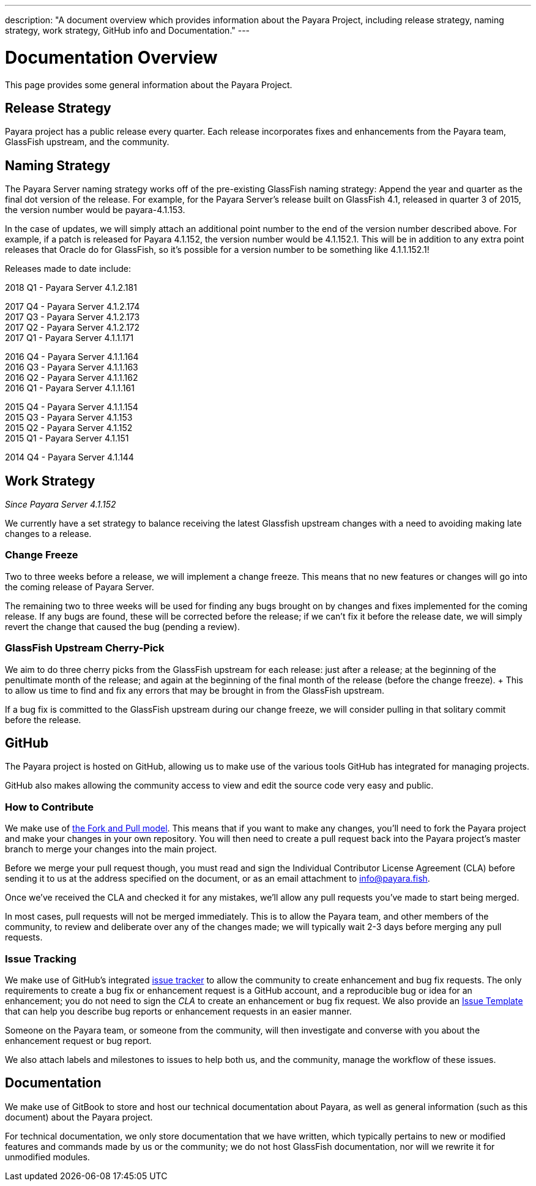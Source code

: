 ---
description: "A document overview which provides information about the Payara Project, including release strategy, naming strategy, work strategy, GitHub info and Documentation."
---

[[overview]]
= Documentation Overview

This page provides some general information about the Payara Project.

[[release-strategy]]
== Release Strategy

Payara project has a public release every quarter. Each release incorporates fixes and enhancements from the Payara team, GlassFish upstream, and the community.

[[naming-strategy]]
== Naming Strategy

The Payara Server naming strategy works off of the pre-existing GlassFish
naming strategy: Append the year and quarter as the final dot version of
the release. For example, for the Payara Server's release built on GlassFish
4.1, released in quarter 3 of 2015, the version number would be payara-4.1.153.

In the case of updates, we will simply attach an additional point number
to the end of the version number described above. For example, if a
patch is released for Payara 4.1.152, the version number would be
4.1.152.1. This will be in addition to any extra point releases that
Oracle do for GlassFish, so it's possible for a version number to be
something like 4.1.1.152.1!

Releases made to date include:

****
2018 Q1 - Payara Server 4.1.2.181 +

2017 Q4 - Payara Server 4.1.2.174 +
2017 Q3 - Payara Server 4.1.2.173 +
2017 Q2 - Payara Server 4.1.2.172 +
2017 Q1 - Payara Server 4.1.1.171 +

2016 Q4 - Payara Server 4.1.1.164 +
2016 Q3 - Payara Server 4.1.1.163 +
2016 Q2 - Payara Server 4.1.1.162 +
2016 Q1 - Payara Server 4.1.1.161 +

2015 Q4 - Payara Server 4.1.1.154 +
2015 Q3 - Payara Server 4.1.153 +
2015 Q2 - Payara Server 4.1.152 +
2015 Q1 - Payara Server 4.1.151 +

2014 Q4 - Payara Server 4.1.144
****

[[work-strategy]]
== Work Strategy

_Since Payara Server 4.1.152_

We currently have a set strategy to balance receiving the latest Glassfish
upstream changes with a need to avoiding making late changes to a release.

[[change-freeze]]
=== Change Freeze

Two to three weeks before a release, we will implement a change freeze.
This means that no new features or changes will go into the coming release
of Payara Server.

The remaining two to three weeks will be used for finding any bugs brought
on by changes and fixes implemented for the coming release. If any bugs are
found, these will be corrected before the release; if we can't fix it before
the release date, we will simply revert the change that caused the bug
(pending a review).

[[glassfish-upstream-cherry-pick]]
=== GlassFish Upstream Cherry-Pick

We aim to do three cherry picks from the GlassFish upstream for each
release: just after a release; at the beginning of the penultimate month
of the release; and again at the beginning of the final month of the
release (before the change freeze). + This to allow us time to find and
fix any errors that may be brought in from the GlassFish upstream.

If a bug fix is committed to the GlassFish upstream during our change freeze, we will consider pulling in that solitary commit before the release.

[[github]]
== GitHub

The Payara project is hosted on GitHub, allowing us to make use of the
various tools GitHub has integrated for managing projects.

GitHub also makes allowing the community access to view and edit the source
code very easy and public.

[[how-to-contribute]]
=== How to Contribute

We make use of  https://help.github.com/articles/using-pull-requests/[the Fork and Pull model].
This means that if you want to make any changes, you'll need to fork the
Payara project and make your changes in your own repository. You will then
need to create a pull request back into the Payara project's master branch
to merge your changes into the main project.

Before we merge your pull request though, you must read and sign the
Individual Contributor License Agreement (CLA) before sending it to us at
the address specified on the document, or as an email attachment to
info@payara.fish.

Once we've received the CLA and checked it for any mistakes, we'll allow
any pull requests you've made to start being merged.

In most cases, pull requests will not be merged immediately. This is to
allow the Payara team, and other members of the community, to review and
deliberate over any of the changes made; we will typically wait 2-3 days
before merging any pull requests.

[[issue-tracking]]
=== Issue Tracking

We make use of GitHub's integrated https://github.com/payara/Payara/issues[issue tracker]
to allow the community to create enhancement and bug fix requests.
The only requirements to create a bug fix or enhancement request is a
GitHub account, and a reproducible bug or idea for an enhancement; you do
not need to sign the _CLA_ to create an enhancement or bug fix request.
We also provide an https://github.com/payara/Payara/blob/master/.github/ISSUE_TEMPLATE.adoc[Issue Template]
that can help you describe bug reports or enhancement requests in an
easier manner.

Someone on the Payara team, or someone from the community, will then
investigate and converse with you about the enhancement request or bug report.

We also attach labels and milestones to issues to help both us, and the
community, manage the workflow of these issues.

[[documentation]]
== Documentation

We make use of GitBook to store and host our technical documentation about
Payara, as well as general information (such as this document) about the
Payara project.

For technical documentation, we only store documentation that we have
written, which typically pertains to new or modified features and commands
made by us or the community; we do not host GlassFish documentation,
nor will we rewrite it for unmodified modules.
